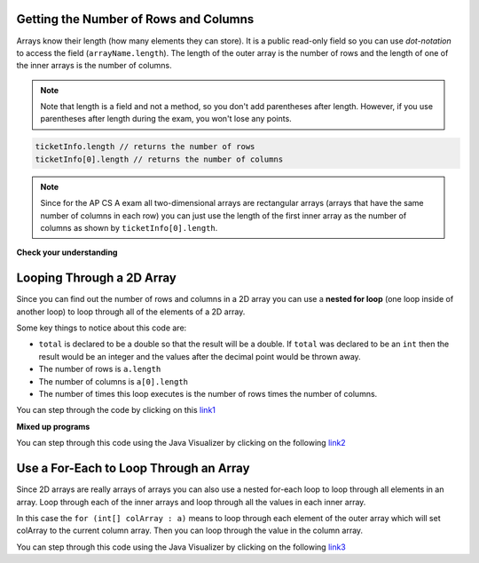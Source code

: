 .. qnum::
   :prefix: 9-3-
   :start: 1

Getting the Number of Rows and Columns
========================================

..	index::
	pair: 2D Array; number of rows
	pair: 2D Array; number of columns

Arrays know their length (how many elements they can store).  It is a public read-only field so you can use *dot-notation* to access the field (``arrayName.length``). The length of the outer array is the number of rows and the length of one of the inner arrays is the number of columns. 

.. note::

   Note that length is a field and not a method, so you don't add parentheses after length.  However, if you use parentheses after length during the exam, you won't lose any points.

.. code-block:: java 

  ticketInfo.length // returns the number of rows
  ticketInfo[0].length // returns the number of columns
  
.. note::

   Since for the AP CS A exam all two-dimensional arrays are rectangular arrays (arrays that have the same number of columns in each row) you can just use the length of the first inner array as the number of columns as shown by ``ticketInfo[0].length``.

**Check your understanding**

.. mchoice:: qa2ldb_2
   :answer_a: 2
   :answer_b: 4
   :answer_c: 8
   :correct: a
   :feedback_a: The size of outer list is the number of rows.
   :feedback_b: The size of the inner list is the number of columns.
   :feedback_c: This is the total number of items in the array.

   How many rows does ``a`` have if it is created as follows ``int[][] a = { {2, 4, 6, 8}, {1, 2, 3, 4} };``?	
   
.. mchoice:: qa2ldb_3
   :answer_a: nums[3][2]
   :answer_b: nums[2][3]
   :answer_c: nums[2][1]
   :answer_d: nums[1][2]
   :correct: c
   :feedback_a: This would be true if array indices started with 1 but they start with 0. 
   :feedback_b: This would be true if array indicies started with 1 and the column was specified first.  However, array indices start at 0 and the row is given first in row-major order.
   :feedback_c: Array indices start with 0 so the third row has an index of 2 and the second column has an index of 1.  
   :feedback_d: This would be true if the column index was first, but in row-major order the row index is first.

   Which of the following would I use to get the value in the third row and second column from a 2D array called ``nums``?
   
 
Looping Through a 2D Array
============================

..	index::
	pair: 2D Array; looping through
	pair: loop; nested

Since you can find out the number of rows and columns in a 2D array you can use a **nested for loop** (one loop inside of another loop) to loop through all of the elements of a 2D array.

.. activecode:: lcgetAverage
   :language: java 
   
   public class Test
   {

      public static double getAverage(int[][] a)
      {
         double total = 0;
         int value = 0;
         for (int row = 0; row < a.length; row++)
         {
            for (int col = 0; col < a[0].length; col++)
            {
               value = a[row][col];
               total = total + value;
            }
         }
         return total / (a.length * a[0].length);
      }
      
      public static void main(String[] args)
      {
         int[][] matrix = { {1,2,3},{4,5,6} };
         System.out.println(getAverage(matrix));
      }
   }
   
Some key things to notice about this code are:

- ``total`` is declared to be a double so that the result will be a double.  If ``total`` was declared to be an ``int`` then the result would be an integer and the values after the decimal point would be thrown away.  
- The number of rows is ``a.length``
- The number of columns is ``a[0].length``
- The number of times this loop executes is the number of rows times the number of columns.  

You can step through the code by clicking on this `link1 <http://cscircles.cemc.uwaterloo.ca/java_visualize/#code=public+class+Test%0A%7B%0A%0A+++public+static+double+getAverage(int%5B%5D%5B%5D+a)%0A+++%7B%0A++++++double+total+%3D+0%3B%0A++++++int+value+%3D+0%3B%0A++++++for+(int+row+%3D+0%3B+row+%3C+a.length%3B+row%2B%2B)%0A++++++%7B%0A+++++++++for+(int+col+%3D+0%3B+col+%3C+a%5B0%5D.length%3B+col%2B%2B)%0A+++++++++%7B%0A++++++++++++value+%3D+a%5Brow%5D%5Bcol%5D%3B%0A++++++++++++total+%3D+total+%2B+value%3B%0A+++++++++%7D%0A++++++%7D%0A++++++return+total+/+(a.length+*+a%5B0%5D.length)%3B%0A+++%7D%0A%0A+++public+static+void+main(String%5B%5D+args)%0A+++%7B%0A++++++int%5B%5D%5B%5D+matrix+%3D+%7B%7B1,2,3%7D,%7B4,5,6%7D%7D%3B%0A++++++System.out.println(getAverage(matrix))%3B%0A+++%7D%0A%7D&mode=display&curInstr=0/>`_

**Mixed up programs**

.. parsonsprob:: 9_largest
   :numbered: left
   :adaptive:

   The following has the correct code to find the largest value in a 2D array. Drag the blocks from the left into the correct order on the right and indent them as well. Check your solution by clicking on the <i>Check Me</i> button.  You will be told if any of the blocks are in the wrong order or have the wrong indention.
   -----
   public static int getLargest(int[][] arr)  {
   =====
    int largest = arr[0][0];
    int current = 0;
    for (int r = 0; r < arr.length; r++)  {
    =====
      for (int c = 0; c < arr[0].length; c++)  {
    =====
        current = arr[r][c];
        if (current > largest)  {
    =====
          largest = current;
    =====
        } // end if
    =====
      } // end column loop
    =====
    } // end row loop
    return largest;
   =====
   } // end method
   
You can step through this code using the Java Visualizer by clicking on the following `link2 <http://cscircles.cemc.uwaterloo.ca/java_visualize/#code=public+class+Test+%7B%0A+++%0A+++public+static+int+getLargest(int%5B%5D%5B%5D+arr)++%7B%0A++++int+largest+%3D+arr%5B0%5D%5B0%5D%3B%0A++++for+(int+row+%3D+0%3B+row+%3C+arr.length%3B+row%2B%2B)++%7B%0A++++++for+(int+col+%3D+0%3B+col+%3C+arr%5B0%5D.length%3B+col%2B%2B)++%7B%0A++++++++if+(arr%5Brow%5D%5Bcol%5D+%3E+largest)++%7B%0A++++++++++largest+%3D+arr%5Brow%5D%5Bcol%5D%3B%0A++++++++%7D+//+end+if%0A++++++%7D+//+end+column+loop%0A++++%7D+//+end+row+loop%0A++++return+largest%3B%0A+++%7D+//+end+method%0A+++%0A+++public+static+void+main(String%5B%5D+args)+%7B%0A++++++int%5B%5D%5B%5D+testArray+%3D+%7B%7B-32,+-6,+-3%7D,+%7B-392,+-93,+-2%7D%7D%3B%0A++++++System.out.println(getLargest(testArray))%3B%0A+++%7D%0A%7D&mode=display&curInstr=40>`_

Use a For-Each to Loop Through an Array
========================================

..	index::
	pair: 2D Array; for-each loop

Since 2D arrays are really arrays of arrays you can also use a nested for-each loop to loop through all elements in an array.  Loop through each of the inner arrays and loop through all the values in each inner array.

.. activecode:: getAvgForEach
   :language: java
   
   public class Test
   {

      public static double getAvg(int[][] a)
      {
         double total = 0;
         for (int[] ColArray : a)
         {
            for (int val : innerArray)
            {
               total = total + val;
            }
         }
         return total / (a.length * a[0].length);
      }
      
      public static void main(String[] args)
      {
         int[][] theArray = { {80, 90, 70}, {20, 80, 75} };
         System.out.println(getAvg(theArray));
      }
   }
  
In this case the ``for (int[] colArray : a)`` means to loop through each element of the outer array which will set colArray to the current column array.  Then you can loop through the value in the column array.

You can step through this code using the Java Visualizer by clicking on the following `link3 <http://cscircles.cemc.uwaterloo.ca/java_visualize/#code=public+class+Test%0A+++%7B%0A%0A++++++public+static+double+getAvg(int%5B%5D%5B%5D+a)%0A++++++%7B%0A+++++++++double+total+%3D+0%3B%0A+++++++++for+(int%5B%5D+colArray+%3A+a)%0A+++++++++%7B%0A++++++++++++for+(int+val+%3A+colArray)%0A++++++++++++%7B%0A+++++++++++++++total+%3D+total+%2B+val%3B%0A++++++++++++%7D%0A+++++++++%7D%0A+++++++++return+total+/+(a.length+*+a%5B0%5D.length)%3B%0A++++++%7D%0A++++++%0A++++++public+static+void+main(String%5B%5D+args)%0A++++++%7B%0A+++++++++int%5B%5D%5B%5D+theArray+%3D+%7B%7B80,+90,+70%7D,+%7B20,+80,+75%7D%7D%3B%0A+++++++++System.out.println(getAvg(theArray))%3B%0A++++++%7D%0A+++%7D&mode=display&curInstr=0>`_

